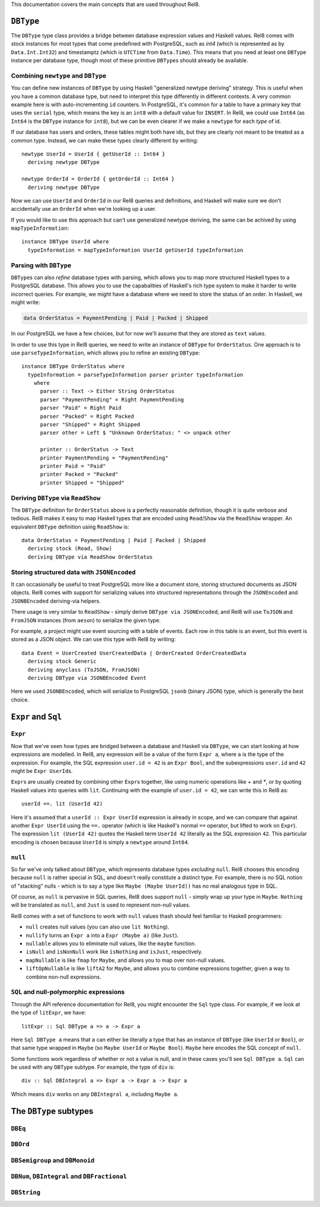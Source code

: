 This documentation covers the main concepts that are used throughout Rel8.

``DBType``
==========

The ``DBType`` type class provides a bridge between database expression values
and Haskell values. Rel8 comes with stock instances for most types that come
predefined with PostgreSQL, such as `int4` (which is represented as by
``Data.Int.Int32``) and timestamptz (which is ``UTCTime`` from ``Data.Time``).
This means that you need at least one ``DBType`` instance per database type,
though most of these primitive ``DBType``\s should already be available.

Combining ``newtype`` and ``DBType``
------------------------------------

You can define new instances of ``DBType`` by using Haskell "generalized newtype
deriving" strategy. This is useful when you have a common database type, but
need to interpret this type differently in different contexts. A very common
example here is with auto-incrementing ``id`` counters. In PostgreSQL, it's
common for a table to have a primary key that uses the ``serial`` type, which
means the key is an ``int8`` with a default value for ``INSERT``. In Rel8, we
could use ``Int64`` (as ``Int64`` is the ``DBType`` instance for ``int8``), but
we can be even clearer if we make a ``newtype`` for each *type* of id.

If our database has users and orders, these tables might both have ids, but they
are clearly not meant to be treated as a common type. Instead, we can make these
types clearly different by writing::

  newtype UserId = UserId { getUserId :: Int64 }
    deriving newtype DBType

  newtype OrderId = OrderId { getOrderId :: Int64 }
    deriving newtype DBType

Now we can use ``UserId`` and ``OrderId`` in our Rel8 queries and definitions,
and Haskell will make sure we don't accidentally use an ``OrderId`` when we're
looking up a user.

If you would like to use this approach but can't use generalized newtype
deriving, the same can be achived by using ``mapTypeInformation``::

  instance DBType UserId where
    typeInformation = mapTypeInformation UserId getUserId typeInformation

Parsing with ``DBType``
-----------------------

``DBType``\s can also *refine* database types with parsing, which allows you to
map more structured Haskell types to a PostgreSQL database. This allows you to
use the capabalities of Haskell's rich type system to make it harder to write
incorrect queries. For example, we might have a database where we need to store
the status of an order. In Haskell, we might write:

.. code-block:: haskell

  data OrderStatus = PaymentPending | Paid | Packed | Shipped

In our PostgreSQL we have a few choices, but for now we'll assume that they are
stored as ``text`` values.

In order to use this type in Rel8 queries, we need to write an instance of
``DBType`` for ``OrderStatus``. One approach is to use ``parseTypeInformation``,
which allows you to refine an existing ``DBType``::

  instance DBType OrderStatus where
    typeInformation = parseTypeInformation parser printer typeInformation
      where
        parser :: Text -> Either String OrderStatus
        parser "PaymentPending" = Right PaymentPending
        parser "Paid" = Right Paid
        parser "Packed" = Right Packed
        parser "Shipped" = Right Shipped
        parser other = Left $ "Unknown OrderStatus: " <> unpack other

        printer :: OrderStatus -> Text
        printer PaymentPending = "PaymentPending"
        printer Paid = "Paid"
        printer Packed = "Packed"
        printer Shipped = "Shipped"

Deriving ``DBType`` via ``ReadShow``
------------------------------------

The ``DBType`` definition for ``OrderStatus`` above is a perfectly reasonable
definition, though it is quite verbose and tedious. Rel8 makes it easy to map
Haskell types that are encoded using ``Read``/``Show`` via the ``ReadShow``
wrapper. An equivalent ``DBType`` definition using ``ReadShow`` is::

  data OrderStatus = PaymentPending | Paid | Packed | Shipped
    deriving stock (Read, Show)
    deriving DBType via ReadShow OrderStatus

Storing structured data with ``JSONEncoded``
--------------------------------------------

It can occasionally be useful to treat PostgreSQL more like a document store,
storing structured documents as JSON objects. Rel8 comes with support for
serializing values into structured representations through the ``JSONEncoded``
and ``JSONBEncoded`` deriving-via helpers.

There usage is very similar to ``ReadShow`` - simply derive ``DBType via
JSONEncoded``, and Rel8 will use ``ToJSON`` and ``FromJSON`` instances (from
``aeson``) to serialize the given type.

For example, a project might use event sourcing with a table of events. Each row
in this table is an event, but this event is stored as a JSON object. We can use
this type with Rel8 by writing::

  data Event = UserCreated UserCreatedData | OrderCreated OrderCreatedData
    deriving stock Generic
    deriving anyclass (ToJSON, FromJSON)
    deriving DBType via JSONBEncoded Event

Here we used ``JSONBEncoded``, which will serialize to PostgreSQL ``jsonb``
(binary JSON) type, which is generally the best choice.

``Expr`` and ``Sql``
====================

``Expr``
--------

Now that we've seen how types are bridged between a database and Haskell via
``DBType``, we can start looking at how expressions are modelled. In Rel8, any
expression will be a value of the form ``Expr a``, where ``a`` is the type of
the expression. For example, the SQL expression ``user.id = 42`` is an ``Expr
Bool``, and the subexpressions ``user.id`` and ``42`` might be ``Expr
UserId``\s.

``Expr``\s are usually created by combining other ``Expr``\s together, like
using numeric operations like `+` and `*`, or by quoting Haskell values into
queries with ``lit``. Continuing with the example of ``user.id = 42``, we can
write this in Rel8 as::

  userId ==. lit (UserId 42)

Here it's assumed that a ``userId :: Expr UserId`` expression is already in
scope, and we can compare that against another ``Expr UserId`` using the ``==.``
operator (which is like Haskell's normal ``==`` operator, but lifted to work on
``Expr``). The expression ``lit (UserId 42)`` quotes the Haskell term ``UserId
42`` literally as the SQL expression ``42``. This particular encoding is chosen
because ``UserId`` is simply a ``newtype`` around ``Int64``.

``null``
--------

So far we've only talked about ``DBType``, which represents database types
*excluding* ``null``. Rel8 chooses this encoding because ``null`` is rather
special in SQL, and doesn't really constitute a distinct type. For example,
there is no SQL notion of "stacking" nulls - which is to say a type like ``Maybe
(Maybe UserId))`` has no real analogous type in SQL.

Of course, as ``null`` is pervasive in SQL queries, Rel8 does support ``null`` -
simply wrap up your type in ``Maybe``. ``Nothing`` will be translated as
``null``, and ``Just`` is used to represent non-null values.

Rel8 comes with a set of functions to work with ``null`` values thash should
feel familiar to Haskell programmers:

* ``null`` creates null values (you can also use ``lit Nothing``).
* ``nullify`` turns an ``Expr a`` into a ``Expr (Maybe a)`` (like ``Just``).
* ``nullable`` allows you to eliminate null values, like the ``maybe`` function.
* ``isNull`` and ``isNonNull`` work like ``isNothing`` and ``isJust``,
  respectively.
* ``mapNullable`` is like ``fmap`` for ``Maybe``, and allows you to map over
  non-null values.
* ``liftOpNullable`` is like ``liftA2`` for ``Maybe``, and allows you to combine
  expressions together, given a way to combine non-null expressions.

``SQL`` and null-polymorphic expressions
----------------------------------------

Through the API reference documentation for Rel8, you might encounter the
``Sql`` type class. For example, if we look at the type of ``litExpr``, we
have::

  litExpr :: Sql DBType a => a -> Expr a 

Here ``Sql DBType a`` means that ``a`` can either be literally a type that has
an instance of ``DBType`` (like ``UserId`` or ``Bool``), *or* that same type
wrapped in ``Maybe`` (so ``Maybe UserId`` or ``Maybe Bool``). ``Maybe`` here
encodes the SQL concept of ``null``.

Some functions work regardless of whether or not a value is null, and in these
cases you'll see ``Sql DBType a``. ``Sql`` can be used with any ``DBType``
subtype. For example, the type of ``div`` is::

  div :: Sql DBIntegral a => Expr a -> Expr a -> Expr a 

Which means ``div`` works on any ``DBIntegral a``, including ``Maybe a``.

The ``DBType`` subtypes
=======================

``DBEq``
--------

.. todo::

  Document this

``DBOrd``
---------

.. todo::

  Write this

``DBSemigroup`` and ``DBMonoid``
--------------------------------

.. todo::

  Write this

``DBNum``, ``DBIntegral`` and ``DBFractional``
----------------------------------------------

.. todo::

  Write this

``DBString``
------------

.. todo::

  Write this
